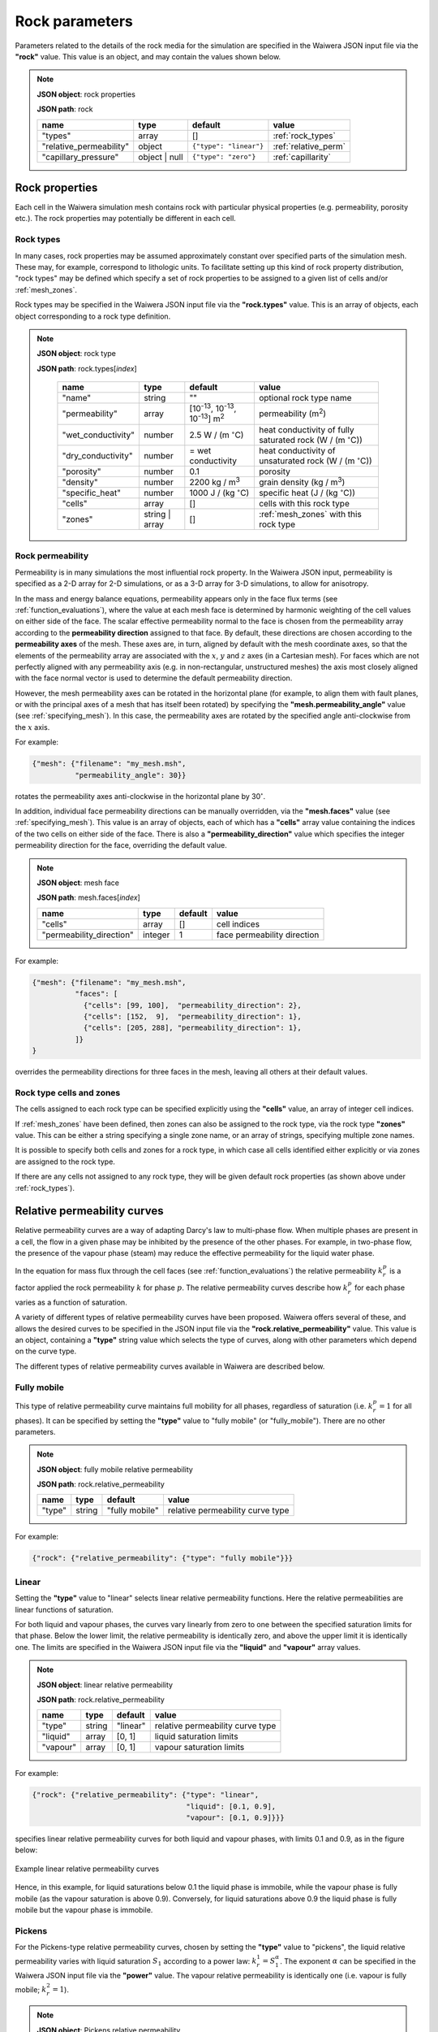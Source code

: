 .. index:: rock

***************
Rock parameters
***************

Parameters related to the details of the rock media for the simulation are specified in the Waiwera JSON input file via the **"rock"** value. This value is an object, and may contain the values shown below.

.. note::

   **JSON object**: rock properties

   **JSON path**: rock

   +-----------------------+--------------+----------------------+-----------------------+
   |**name**               |**type**      |**default**           |**value**              |
   +-----------------------+--------------+----------------------+-----------------------+
   |"types"                |array         |[]                    |:ref:`rock_types`      |
   +-----------------------+--------------+----------------------+-----------------------+
   |"relative_permeability"|object        |``{"type": "linear"}``|:ref:`relative_perm`   |
   |                       |              |                      |                       |
   +-----------------------+--------------+----------------------+-----------------------+
   |"capillary_pressure"   |object | null |``{"type": "zero"}``  |:ref:`capillarity`     |
   |                       |              |                      |                       |
   +-----------------------+--------------+----------------------+-----------------------+

.. index:: simulation; rock properties, rock; properties

Rock properties
===============

Each cell in the Waiwera simulation mesh contains rock with particular physical properties (e.g. permeability, porosity etc.). The rock properties may potentially be different in each cell.

.. index:: rock; types
.. _rock_types:

Rock types
----------

In many cases, rock properties may be assumed approximately constant over specified parts of the simulation mesh. These may, for example, correspond to lithologic units. To facilitate setting up this kind of rock property distribution, "rock types" may be defined which specify a set of rock properties to be assigned to a given list of cells and/or :ref:`mesh_zones`.

Rock types may be specified in the Waiwera JSON input file via the **"rock.types"** value. This is an array of objects, each object corresponding to a rock type definition.

.. note::

   **JSON object**: rock type

   **JSON path**: rock.types[`index`]

    +------------------+--------------+----------------------+----------------------------------+
    |**name**          |**type**      |**default**           |**value**                         |
    +------------------+--------------+----------------------+----------------------------------+
    |"name"            |string        |""                    |optional rock type name           |
    |                  |              |                      |                                  |
    +------------------+--------------+----------------------+----------------------------------+
    |"permeability"    |array         |[10\ :sup:`-13`, 10\  |permeability (\                   |
    |                  |              |:sup:`-13`, 10\       |m\ :sup:`2`\ )                    |
    |                  |              |:sup:`-13`] m\        |                                  |
    |                  |              |:sup:`2`              |                                  |
    +------------------+--------------+----------------------+----------------------------------+
    |"wet_conductivity"|number        |2.5 W / (m            |heat conductivity of fully        |
    |                  |              |:math:`^{\circ}`\ C)  |saturated rock (W / (m            |
    |                  |              |                      |:math:`^{\circ}`\ C))             |
    +------------------+--------------+----------------------+----------------------------------+
    |"dry_conductivity"|number        |= wet conductivity    |heat conductivity of unsaturated  |
    |                  |              |                      |rock (W / (m :math:`^{\circ}`\ C))|
    +------------------+--------------+----------------------+----------------------------------+
    |"porosity"        |number        |0.1                   |porosity                          |
    +------------------+--------------+----------------------+----------------------------------+
    |"density"         |number        |2200 kg / m\ :sup:`3` |grain density (kg / m\ :sup:`3`)  |
    +------------------+--------------+----------------------+----------------------------------+
    |"specific_heat"   |number        |1000 J / (kg          |specific heat (J / (kg            |
    |                  |              |:math:`^{\circ}`\ C)  |:math:`^{\circ}`\ C))             |
    +------------------+--------------+----------------------+----------------------------------+
    |"cells"           |array         |[]                    |cells with this rock type         |
    +------------------+--------------+----------------------+----------------------------------+
    |"zones"           |string | array|[]                    |:ref:`mesh_zones` with this rock  |
    |                  |              |                      |type                              |
    +------------------+--------------+----------------------+----------------------------------+

.. index:: rock; permeability
.. _rock_permeability:

Rock permeability
-----------------
Permeability is in many simulations the most influential rock property. In the Waiwera JSON input, permeability is specified as a 2-D array for 2-D simulations, or as a 3-D array for 3-D simulations, to allow for anisotropy.

In the mass and energy balance equations, permeability appears only in the face flux terms (see :ref:`function_evaluations`), where the value at each mesh face is determined by harmonic weighting of the cell values on either side of the face. The scalar effective permeability normal to the face is chosen from the permeability array according to the **permeability direction** assigned to that face. By default, these directions are chosen according to the **permeability axes** of the mesh. These axes are, in turn, aligned by default with the mesh coordinate axes, so that the elements of the permeability array are associated with the :math:`x`, :math:`y` and :math:`z` axes (in a Cartesian mesh). For faces which are not perfectly aligned with any permeability axis (e.g. in non-rectangular, unstructured meshes) the axis most closely aligned with the face normal vector is used to determine the default permeability direction.

However, the mesh permeability axes can be rotated in the horizontal plane (for example, to align them with fault planes, or with the principal axes of a mesh that has itself been rotated) by specifying the **"mesh.permeability_angle"** value (see :ref:`specifying_mesh`). In this case, the permeability axes are rotated by the specified angle anti-clockwise from the :math:`x` axis.

For example:

.. code-block:: json

  {"mesh": {"filename": "my_mesh.msh",
            "permeability_angle": 30}}

rotates the permeability axes anti-clockwise in the horizontal plane by 30\ :math:`^{\circ}`.

.. index:: mesh; faces

In addition, individual face permeability directions can be manually overridden, via the **"mesh.faces"** value (see :ref:`specifying_mesh`). This value is an array of objects, each of which has a **"cells"** array value containing the indices of the two cells on either side of the face. There is also a **"permeability_direction"** value which specifies the integer permeability direction for the face, overriding the default value.

.. note::

   **JSON object**: mesh face

   **JSON path**: mesh.faces[`index`]
   
   +------------------------+----------+-----------+----------------------------+
   |**name**                |**type**  |**default**|**value**                   |
   +------------------------+----------+-----------+----------------------------+
   |"cells"                 |array     |[]         |cell indices                |
   +------------------------+----------+-----------+----------------------------+
   |"permeability_direction"|integer   |1          |face permeability direction |
   +------------------------+----------+-----------+----------------------------+

For example:
 
.. code-block:: json

  {"mesh": {"filename": "my_mesh.msh",
            "faces": [
              {"cells": [99, 100],  "permeability_direction": 2},
              {"cells": [152,  9],  "permeability_direction": 1},
              {"cells": [205, 288], "permeability_direction": 1},
            ]}
  }

overrides the permeability directions for three faces in the mesh, leaving all others at their default values.

Rock type cells and zones
-------------------------

The cells assigned to each rock type can be specified explicitly using the **"cells"** value, an array of integer cell indices.

If :ref:`mesh_zones` have been defined, then zones can also be assigned to the rock type, via the rock type **"zones"** value. This can be either a string specifying a single zone name, or an array of strings, specifying multiple zone names.

It is possible to specify both cells and zones for a rock type, in which case all cells identified either explicitly or via zones are assigned to the rock type.

If there are any cells not assigned to any rock type, they will be given default rock properties (as shown above under :ref:`rock_types`).

.. index:: rock; relative permeability, relative permeability
.. _relative_perm:

Relative permeability curves
============================

Relative permeability curves are a way of adapting Darcy's law to multi-phase flow. When multiple phases are present in a cell, the flow in a given phase may be inhibited by the presence of the other phases. For example, in two-phase flow, the presence of the vapour phase (steam) may reduce the effective permeability for the liquid water phase.

In the equation for mass flux through the cell faces (see :ref:`function_evaluations`) the relative permeability :math:`k_r^p` is a factor applied the rock permeability :math:`k` for phase :math:`p`. The relative permeability curves describe how :math:`k_r^p` for each phase varies as a function of saturation.

A variety of different types of relative permeability curves have been proposed. Waiwera offers several of these, and allows the desired curves to be specified in the JSON input file via the **"rock.relative_permeability"** value. This value is an object, containing a **"type"** string value which selects the type of curves, along with other parameters which depend on the curve type.

The different types of relative permeability curves available in Waiwera are described below.

.. index:: relative permeability; fully mobile

Fully mobile
------------

This type of relative permeability curve maintains full mobility for all phases, regardless of saturation (i.e. :math:`k_r^p = 1` for all phases). It can be specified by setting the **"type"** value to "fully mobile" (or "fully_mobile"). There are no other parameters.

.. note::

   **JSON object**: fully mobile relative permeability

   **JSON path**: rock.relative_permeability

   +----------+----------+--------------+----------------------+
   |**name**  |**type**  |**default**   |**value**             |
   +----------+----------+--------------+----------------------+
   |"type"    |string    |"fully mobile"|relative permeability |
   |          |          |              |curve type            |
   +----------+----------+--------------+----------------------+

For example:

.. code-block:: json

  {"rock": {"relative_permeability": {"type": "fully mobile"}}}

.. index:: relative permeability; linear

Linear
------

Setting the **"type"** value to "linear" selects linear relative permeability functions. Here the relative permeabilities are linear functions of saturation.

For both liquid and vapour phases, the curves vary linearly from zero to one between the specified saturation limits for that phase. Below the lower limit, the relative permeability is identically zero, and above the upper limit it is identically one. The limits are specified in the Waiwera JSON input file via the **"liquid"** and **"vapour"** array values.

.. note::

   **JSON object**: linear relative permeability

   **JSON path**: rock.relative_permeability

   +------------+------------+------------+----------------------------+
   |**name**    |**type**    |**default** |**value**                   |
   +------------+------------+------------+----------------------------+
   |"type"      |string      |"linear"    |relative permeability curve |
   |            |            |            |type                        |
   |            |            |            |                            |
   +------------+------------+------------+----------------------------+
   |"liquid"    |array       |[0, 1]      |liquid saturation limits    |
   +------------+------------+------------+----------------------------+
   |"vapour"    |array       |[0, 1]      |vapour saturation limits    |
   +------------+------------+------------+----------------------------+

For example:

.. code-block:: json

  {"rock": {"relative_permeability": {"type": "linear",
                                      "liquid": [0.1, 0.9],
                                      "vapour": [0.1, 0.9]}}}

specifies linear relative permeability curves for both liquid and vapour phases, with limits 0.1 and 0.9, as in the figure below:

.. figure:: relative_permeability_linear.*
           :scale: 67 %
           :align: center

           Example linear relative permeability curves

Hence, in this example, for liquid saturations below 0.1 the liquid phase is immobile, while the vapour phase is fully mobile (as the vapour saturation is above 0.9). Conversely, for liquid saturations above 0.9 the liquid phase is fully mobile but the vapour phase is immobile.

.. index:: relative permeability; Pickens

Pickens
-------

For the Pickens-type relative permeability curves, chosen by setting the **"type"** value to "pickens", the liquid relative permeability varies with liquid saturation :math:`S_1` according to a power law: :math:`k_r^1 = S_1^{\alpha}`. The exponent :math:`\alpha` can be specified in the Waiwera JSON input file via the **"power"** value. The vapour relative permeability is identically one (i.e. vapour is fully mobile; :math:`k_r^2 = 1`).

.. note::

   **JSON object**: Pickens relative permeability

   **JSON path**: rock.relative_permeability

   +------------+------------+------------+----------------------+
   |**name**    |**type**    |**default** |**value**             |
   +------------+------------+------------+----------------------+
   |"type"      |string      |"pickens"   |relative permeability |
   |            |            |            |curve type            |
   |            |            |            |                      |
   +------------+------------+------------+----------------------+
   | "power"    |number      |1           |exponent              |
   |            |            |            |:math:`\alpha` for    |
   |            |            |            |liquid power law      |
   +------------+------------+------------+----------------------+

For example:

.. code-block:: json

  {"rock": {"relative_permeability": {"type": "pickens", "power": 1.5}}}

specifies Pickens curves with the power-law exponent :math:`\alpha = 1.5`.

.. index:: relative permeability; Corey

Corey
-----

Corey relative permeability curves are selected by setting the **"type"** value to "corey". Here the relative permeabilities are defined as functions of an intermediate quantity :math:`S_*`:

.. math::

   S_* = \frac{S_1 - S_{lr}}{1 - S_{lr} - S_{sr}}

where :math:`S_1` is the liquid saturation, and :math:`S_{lr}` and :math:`S_{sr}` are specified constant parameters. Then, if :math:`S_2 = 1 - S_1` is the vapour saturation:

.. math::

   k_r^1 =
   \begin{cases}
   1 & S_2 < S_{sr} \\
   S_*^4 & S_{sr} \leq S_2 \leq 1 - S_{lr} \\
   0 & S_2 > 1 - S_{lr}
   \end{cases}

.. math::

   k_r^2 =
   \begin{cases}
   0 & S_2 < S_{sr} \\
   (1 - S_*)^2 (1 - S_*^2) & S_{sr} \leq S_2 \leq 1 - S_{lr} \\
   1 & S_2 > 1 - S_{lr}
   \end{cases}

The two parameters :math:`S_{lr}` and :math:`S_{sr}` are specified in the Waiwera JSON input file via the **"slr"** and **"ssr"** values in the relative permeability object.

.. note::

   **JSON object**: Corey relative permeability

   **JSON path**: rock.relative_permeability

   +------------+------------+------------+-------------------------+
   |**name**    |**type**    |**default** |**value**                |
   +------------+------------+------------+-------------------------+
   |"type"      |string      |"corey"     |relative permeability    |
   |            |            |            |curve type               |
   |            |            |            |                         |
   +------------+------------+------------+-------------------------+
   |"slr"       |number      |0.3         |:math:`S_{lr}` parameter |
   |            |            |            |                         |
   +------------+------------+------------+-------------------------+
   |"ssr"       |number      |0.05        |:math:`S_{sr}` parameter |
   +------------+------------+------------+-------------------------+

For example:

.. code-block:: json

  {"rock": {"relative_permeability": {"type": "corey", "slr": 0.4, "ssr": 0.1}}}

specifies Corey relative permeability curves with :math:`S_{lr} = 0.4` and :math:`S_{sr} = 0.1`.

.. index:: relative permeability; Grant

Grant
-----

For the Grant relative permeability curves, selected by setting the **"type"** value to "grant", the liquid relative permeability is the same as for Corey curves. However, the vapour relative permeability is defined as :math:`k_r^2 = 1 - k_r^1`, so the liquid and vapour relative permeabilities always sum to one.

In the Waiwera JSON input file, the **"type"** value of the relative permeability object is set to "grant". All other values are the same as for the Corey curves (though the :math:`S_{sr}` parameter has a different default value).

.. note::

   **JSON object**: Grant relative permeability

   **JSON path**: rock.relative_permeability

   +------------+------------+------------+-------------------------+
   |**name**    |**type**    |**default** |**value**                |
   +------------+------------+------------+-------------------------+
   |"type"      |string      |"grant"     |relative permeability    |
   |            |            |            |curve type               |
   |            |            |            |                         |
   +------------+------------+------------+-------------------------+
   |"slr"       |number      |0.3         |:math:`S_{lr}` parameter |
   |            |            |            |                         |
   +------------+------------+------------+-------------------------+
   |"ssr"       |number      |0.6         |:math:`S_{sr}` parameter |
   +------------+------------+------------+-------------------------+

.. index:: relative permeability; Van Genuchten

Van Genuchten
-------------

Setting the relative permeability **"type"** value to "van genuchten" selects the Van Genuchten curves. The liquid relative permeability curve is defined in terms of an intermediate variable :math:`S_*`:

.. math::

   S_* = \frac{S_1 - S_{lr}}{S_{ls} - S_{lr}}

where :math:`S_1` is the liquid saturation, and :math:`S_{lr}` and :math:`S_{ls}` are specified constant parameters. Then the liquid relative permeability is given by:

.. math::

   k_r^1 =
   \begin{cases}
   0 & S_* < 0 \\
   \sqrt{S_*} (1 - (1 - S_*^{1 / \lambda})^{\lambda})^2 & 0 \le S_* < 1 \\
   1 & S_* \ge 1
   \end{cases}

where :math:`\lambda` is also a specified constant parameter.

For the vapour relative permeability, there are two variations.

In the first variation, the liquid and vapour relative permeabilities are forced to sum to one, by setting :math:`k_r^2 = 1 - k_r^1`. This variation can be selected in the Waiwera JSON input file by setting the **"sum_unity"** value in the relative permeability object to ``true`` (the default).

In the second variation, the vapour relative permeability curve is defined in terms of another intermediate variable :math:`\hat{s}`:

.. math::

   \hat{s} = \frac{S_1 - S_{lr}}{1 - S_{lr} - S_{sr}}

where :math:`S_{sr}` is another specified constant parameter. Then the vapour relative permeability is given by:

.. math::

   k_r^2 = \min{((1 - \hat{s})^2 (1 - \hat{s}^2), 1)}

.. note::

   **JSON object**: Van Genuchten relative permeability

   **JSON path**: rock.relative_permeability

   +------------+------------+----------------+--------------------------+
   |**name**    |**type**    |**default**     |**value**                 |
   +------------+------------+----------------+--------------------------+
   |"type"      |string      |"van genuchten" |relative permeability     |
   |            |            |                |curve type                |
   |            |            |                |                          |
   +------------+------------+----------------+--------------------------+
   |"lambda"    |number      |0.45            |:math:`\lambda` parameter |
   |            |            |                |                          |
   +------------+------------+----------------+--------------------------+
   |"slr"       |number      |10\ :sup:`-3`   |:math:`S_{lr}` parameter  |
   +------------+------------+----------------+--------------------------+
   |"sls"       |number      |1               |:math:`S_{ls}` parameter  |
   +------------+------------+----------------+--------------------------+
   |"ssr"       |number      |0.6             |:math:`S_{sr}` parameter  |
   +------------+------------+----------------+--------------------------+
   |"sum_unity" |boolean     |``true``        |enforce :math:`k_r^1 +    |
   |            |            |                |k_r^2 = 1`                |
   +------------+------------+----------------+--------------------------+

The :math:`S_{sr}` parameter is used only for the second variation of the vapour relative permeability curves, and has no effect if the "sum_unity" value is ``true``.

For example:

.. code-block:: json

  {"rock": {"relative_permeability": {"type": "van genuchten", "lambda": 0.4}}}

specifies Van Genuchten relative permeability curves with :math:`\lambda = 0.4` and all other parameters left at their default values.

.. index:: relative permeability; table

Table
-----
Setting the relative permeability **"type"** value to "table" allows specification of relative permeability curves defined as general piecewise-linear tables. For each phase :math:`p`, the relative permeability curve is specified as a table of :math:`(S_p, k_r^p)` values. In the Waiwera JSON input file these tables take the form of rank-2 arrays (i.e. arrays of arrays), specified via the **"liquid"** and **"vapour"** values.

.. note::

   **JSON object**: table relative permeability

   **JSON path**: rock.relative_permeability

   +------------+------------+---------------+-----------------------------------+
   |**name**    |**type**    |**default**    |**value**                          |
   +------------+------------+---------------+-----------------------------------+
   |"type"      |string      |"table"        |relative permeability curve type   |
   +------------+------------+---------------+-----------------------------------+
   |"liquid"    |array       |[[0,0], [1,1]] |table of liquid relative           |
   |            |            |               |permeability :math:`k_r^1`         |
   |            |            |               |vs. liquid saturation :math:`S_1`  |
   +------------+------------+---------------+-----------------------------------+
   |"vapour"    |array       |[[0,0], [1,1]] |table of vapour relative           |
   |            |            |               |permeability :math:`k_r^2`         |
   |            |            |               |vs. vapour saturation :math:`S_2`  |
   +------------+------------+---------------+-----------------------------------+

For example:

.. code-block:: json

  {"rock": {"relative_permeability": {
     "type": "table",
     "liquid": [[0,0], [0.1, 0.01], [0.9, 0.99], [1,1]],
     "vapour": [[0,0], [0.1, 0.01], [0.9, 0.99], [1,1]]
     }}}

specifies both liquid and vapour relative permeability curves as in the figure below, with a small slope at the extremes of saturation.

.. figure:: relative_permeability_table.*
           :scale: 67 %
           :align: center

           Example table relative permeability curves

.. index:: rock; capillary pressure, capillary pressure
.. _capillarity:

Capillary pressure functions
============================

Waiwera can optionally include capillary pressure effects when calculating pressure gradients across mesh faces. For the liquid phase, the effective pressure in each cell is calculated from the sum of the fluid pressure and capillary pressure, which in turn is calculated from a specified function of saturation. These effective pressures are then used to calculate the effective pressure gradient across the mesh face. (If the saturations are the same in both cells on either side of the face, then the capillary pressures are also equal and have no effect on the calculated pressure gradient.)

As for relative permeability curves, a variety of different capillary pressure functions have been proposed, and Waiwera offers several of them. The desired capillary pressure function is specified in the Waiwera JSON input file via the **"rock.capillary_pressure"** value. This value is an object (or ``null``), containing a **"type"** string value which selects the type of function, along with other parameters which depend on the function type.

The different types of capillary pressure functions available in Waiwera are described below.

.. index:: capillary pressure; zero

Zero
----

Capillary pressure effects can be disabled by setting the **"type"** value of the capillary pressure object to "zero" (or setting the capillary pressure value to ``null``). This is the default. In this case, the capillary pressure is identically zero regardless of saturation.

.. note::

   **JSON object**: zero capillary pressure function

   **JSON path**: rock.capillary_pressure

   +----------+----------+--------------+----------------------+
   |**name**  |**type**  |**default**   |**value**             |
   +----------+----------+--------------+----------------------+
   |"type"    |string    |"zero"        |capillary pressure    |
   |          |          |              |function type         |
   +----------+----------+--------------+----------------------+

For example:

.. code-block:: json

  {"rock": {"capillary_pressure": {"type": "zero"}}}

or

.. code-block:: json

  {"rock": {"capillary_pressure": null}}

both disable capillary pressure effects.

.. index:: capillary pressure; linear

Linear
------

Setting the capillary pressure **"type"** value to "linear" selects the linear capillary pressure function, in which capillary pressure is a linear function of liquid saturation. Lower and upper saturation limits are specified via the **"saturation_limits"** array value.

When liquid saturation is below the lower limit, the capillary pressure is fixed at :math:`-P`, where :math:`P` is a specified (positive) constant. Between the limits, the capillary pressure is linearly interpolated between :math:`-P` and zero. Above the upper limit, the capillary pressure is identically zero.

.. note::

   **JSON object**: linear capillary pressure function

   **JSON path**: rock.capillary_pressure

   +--------------------+------------+------------+-------------------------+
   |**name**            |**type**    |**default** |**value**                |
   +--------------------+------------+------------+-------------------------+
   |"type"              |string      |"linear"    |capillary pressure       |
   |                    |            |            |function type            |
   +--------------------+------------+------------+-------------------------+
   |"saturation_limits" |array       |[0, 1]      |liquid saturation limits |
   +--------------------+------------+------------+-------------------------+
   |"pressure"          |number      |0.125×10\   |magnitude :math:`P` of   |
   |                    |            |:sup:`5` Pa |maximum capillary        |
   |                    |            |            |pressure (Pa)            |
   +--------------------+------------+------------+-------------------------+

For example:

.. code-block:: json

  {"rock": {"capillary_pressure": {"type": "linear",
                                   "saturation_limits": [0.1, 0.9],
                                   "pressure": 10.0e3}}}

gives the linear capillary pressure curve shown in the figure below.

.. figure:: capillary_linear.*
           :scale: 67 %
           :align: center

           Example linear capillary pressure function

.. index:: capillary pressure; Van Genuchten

Van Genuchten
-------------

Setting the capillary pressure **"type"** value to "van genuchten" selects the Van Genuchten capillary pressure function. The capillary pressure is defined in terms of an intermediate quantity :math:`S_*`:

.. math::

   S_* = \frac{S_1 - S_{lr}}{S_{ls} - S_{lr}}

where :math:`S_1` is the liquid saturation. and :math:`S_{lr}` and :math:`S_{ls}` are specified constant parameters. Then the capillary pressure :math:`P_c` is given by

.. math::

   P_c =
   \begin{cases}
   -P_0 & S_* < 0\\
   \min{(-P_0 (S_*^{-1 / \lambda} -1) ^ {1 - \lambda}, 0)} & 0 \le S_* < 1\\
   0 & S_* \ge 1
   \end{cases}

where :math:`P_0` and :math:`\lambda` are specified constant parameters (:math:`P_0 > 0`). An optional limit :math:`P_{max}` can be set on the magnitude of the capillary pressure determined by the above equation. If this limit is not specified, no limit is applied.

.. note::

   **JSON object**: Van Genuchten capillary pressure function

   **JSON path**: rock.capillary_pressure

   +------------+------------+----------------+--------------------+
   |**name**    |**type**    |**default**     |**value**           |
   +------------+------------+----------------+--------------------+
   |"type"      |string      |"van genuchten" |capillary pressure  |
   |            |            |                |function type       |
   |            |            |                |                    |
   +------------+------------+----------------+--------------------+
   |"lambda"    |number      |0.45            |:math:`\lambda`     |
   |            |            |                |parameter           |
   +------------+------------+----------------+--------------------+
   |"slr"       |number      |10\ :sup:`-3`   |:math:`S_{lr}`      |
   |            |            |                |parameter           |
   +------------+------------+----------------+--------------------+
   |"sls"       |number      |1               |:math:`S_{ls}`      |
   |            |            |                |parameter           |
   +------------+------------+----------------+--------------------+
   |"P0"        |number      |0.125×10\       |:math:`P_0`         |
   |            |            |:sup:`5` Pa     |parameter (Pa)      |
   +------------+------------+----------------+--------------------+
   |"Pmax"      |number      |undefined       |:math:`P_{max}`     |
   |            |            |                |parameter           |
   +------------+------------+----------------+--------------------+

For example:

.. code-block:: json

  {"rock": {"capillary_pressure": {"type": "van genuchten", "lambda": 0.5}}}

gives the Van Genuchten capillary pressure function with :math:`\lambda = 0.5`, no :math:`P_{max}` parameter applied, and all other parameters left at their default values.

.. index:: capillary pressure; table

Table
-----

Setting the capillary pressure **"type"** value to "table" allows specification of a capillary pressure function defined by a general piecewise-linear table. The capillary pressure function is specified as a table of :math:`(S_1, P_c)` values (i.e. capillary pressure vs. liquid saturation). In the Waiwera JSON input file this table takes the form of a rank-2 array (i.e. array of arrays), specified via the **"pressure"** value.

.. note::

   **JSON object**: table capillary pressure function

   **JSON path**: rock.capillary_pressure

   +------------+------------+---------------+--------------------+
   |**name**    |**type**    |**default**    |**value**           |
   +------------+------------+---------------+--------------------+
   |"type"      |string      |"table"        |capillary pressure  |
   |            |            |               |function type       |
   |            |            |               |                    |
   +------------+------------+---------------+--------------------+
   |"pressure"  |array       |[[0,0], [1,0]] |table of capillary  |
   |            |            |               |pressure vs. liquid |
   |            |            |               |saturation          |
   +------------+------------+---------------+--------------------+

If the table does not cover the entire liquid saturation range :math:`0 \le S_1 \le 1`, the values at the limits of the table are used outside the table range.

For example:

.. code-block:: json

  {"rock": {"capillary_pressure": {
     "type": "table",
     "pressure": [[0.1, -0.1e5], [1, 0]]
     }}}

specifies a capillary pressure function with constant value -0.1 bar for liquid saturations between zero and 0.1, decreasing linearly to zero at fully-saturated conditions (:math:`S_1 = 1`).
